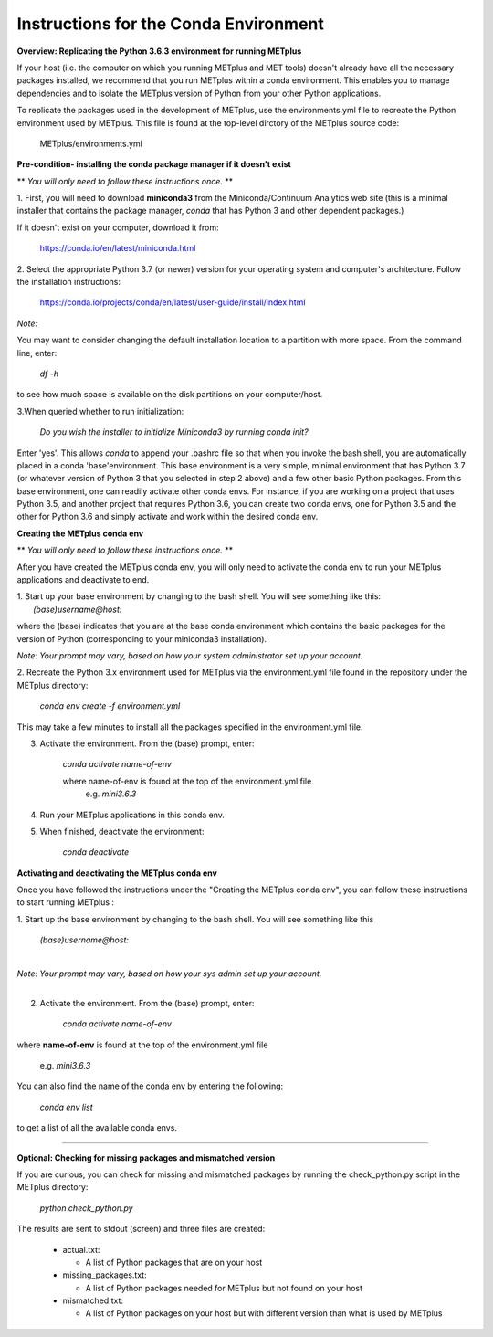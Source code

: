 Instructions for the Conda Environment
======================================

**Overview:  Replicating the Python 3.6.3 environment for running METplus**

If your host (i.e. the computer on which you running METplus and MET tools) doesn't already have all the
necessary packages installed, we recommend that you run METplus within a conda environment. This enables you to manage
dependencies and to isolate the METplus version of Python from your other Python applications.

To replicate the packages used in the development of METplus, use the environments.yml file to
recreate the Python environment used by METplus. This file is found at the top-level dirctory of the
METplus source code:

   METplus/environments.yml

**Pre-condition- installing the conda package manager if it doesn't exist**

** *You will only need to follow these instructions once.* **

1. First, you will need to download **miniconda3** from the Miniconda/Continuum Analytics web site (this is a minimal installer that contains the
package manager, *conda* that has Python 3 and other dependent packages.)

If it doesn't exist on your computer, download it from:

       https://conda.io/en/latest/miniconda.html


2. Select the appropriate Python 3.7 (or newer) version for your operating system and computer's architecture.
Follow the installation instructions:

       https://conda.io/projects/conda/en/latest/user-guide/install/index.html

*Note:*

You may want to consider changing the default installation location to a partition with more space.
From the command line, enter:

    *df -h*

to see how much space is available on the disk partitions on your computer/host.

3.When queried whether to run initialization:

    *Do you wish the installer to initialize Miniconda3 by running conda init?*


Enter 'yes'.  This allows *conda* to append your .bashrc file so that when you invoke the bash shell,
you are automatically placed in a conda 'base'environment.  This base environment is a very simple,
minimal environment that has Python 3.7 (or whatever version of Python 3 that you selected in step 2 above) and a
few other basic Python packages.  From this base environment, one can readily activate other conda
envs.  For instance, if you are working on a project that uses Python 3.5, and another project that requires
Python 3.6, you can create two conda envs, one for Python 3.5 and the other for Python 3.6 and simply
activate and work within the desired conda env.




**Creating the METplus conda env**

** *You will only need to follow these instructions once.* **

After you have created the METplus conda env, you will
only need to activate the conda env to run your METplus applications and deactivate to end.

| 1. Start up your base environment by changing to the bash shell.  You will see something like this:
|    *(base)username@host:*

where the (base) indicates that you are at the base conda environment which contains the basic
packages for the version of Python (corresponding to your miniconda3 installation).

|      *Note: Your prompt may vary, based on how your system administrator set up your account.*


2.  Recreate the Python 3.x environment used for METplus via the environment.yml file found in the repository under the
METplus directory:

     *conda env create -f environment.yml*

This may take a few minutes to install all the packages specified in the environment.yml file.


3.  Activate the environment.  From the (base) prompt, enter:

     *conda activate name-of-env*

     where name-of-env is found at the top of the environment.yml file
           e.g. *mini3.6.3*


4.  Run your METplus applications in this conda env.

5.  When finished, deactivate the environment:

       *conda deactivate*

**Activating and deactivating the METplus conda env**

Once you have followed the instructions under the "Creating the METplus conda env", you can follow these instructions
to start running METplus :

| 1.  Start up the base environment by changing to the bash shell.  You will see something like this

      *(base)username@host:*

|
| *Note:  Your prompt may vary, based on how your sys admin set up your account.*
|

2.  Activate the environment.  From the (base) prompt, enter:

     *conda activate name-of-env*

where **name-of-env** is found at the top of the environment.yml file

    e.g. *mini3.6.3*

You can also find the name of the conda env by entering the following:

        *conda env list*

to get a list of all the available conda envs.

****



**Optional: Checking for missing packages and mismatched version**

If you are curious, you can check for missing and mismatched packages by running the check_python.py script in the METplus directory:

    *python check_python.py*

The results are sent to stdout (screen) and three files are created:

   * actual.txt:

     * A list of Python packages that are on your host

   * missing_packages.txt:

     * A list of Python packages needed for METplus but not found on your host

   * mismatched.txt:

     * A list of Python packages on your host but with different version than what is used by METplus

